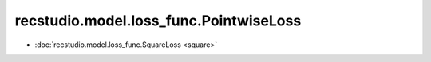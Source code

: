 ==============================================
recstudio.model.loss_func.PointwiseLoss
==============================================

- :doc:`recstudio.model.loss_func.SquareLoss <square>`